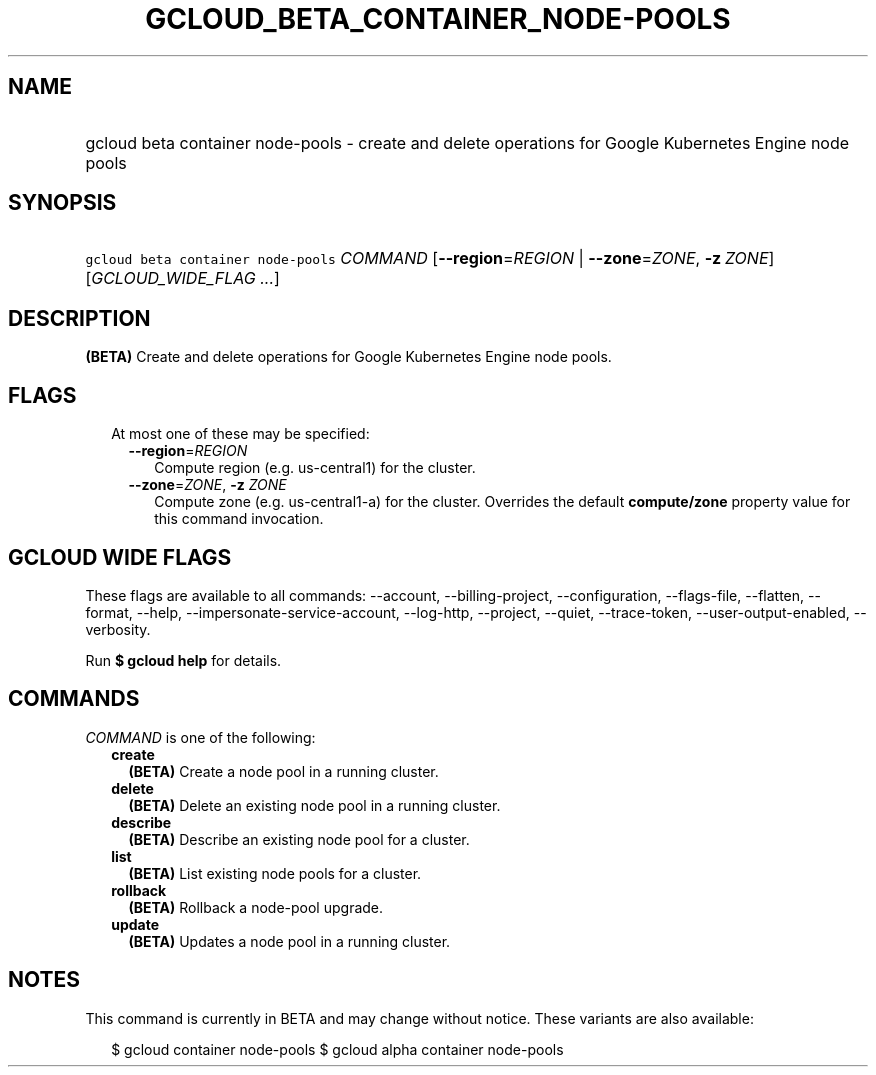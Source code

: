 
.TH "GCLOUD_BETA_CONTAINER_NODE\-POOLS" 1



.SH "NAME"
.HP
gcloud beta container node\-pools \- create and delete operations for Google Kubernetes Engine node pools



.SH "SYNOPSIS"
.HP
\f5gcloud beta container node\-pools\fR \fICOMMAND\fR [\fB\-\-region\fR=\fIREGION\fR\ |\ \fB\-\-zone\fR=\fIZONE\fR,\ \fB\-z\fR\ \fIZONE\fR] [\fIGCLOUD_WIDE_FLAG\ ...\fR]



.SH "DESCRIPTION"

\fB(BETA)\fR Create and delete operations for Google Kubernetes Engine node
pools.



.SH "FLAGS"

.RS 2m
.TP 2m

At most one of these may be specified:

.RS 2m
.TP 2m
\fB\-\-region\fR=\fIREGION\fR
Compute region (e.g. us\-central1) for the cluster.

.TP 2m
\fB\-\-zone\fR=\fIZONE\fR, \fB\-z\fR \fIZONE\fR
Compute zone (e.g. us\-central1\-a) for the cluster. Overrides the default
\fBcompute/zone\fR property value for this command invocation.


.RE
.RE
.sp

.SH "GCLOUD WIDE FLAGS"

These flags are available to all commands: \-\-account, \-\-billing\-project,
\-\-configuration, \-\-flags\-file, \-\-flatten, \-\-format, \-\-help,
\-\-impersonate\-service\-account, \-\-log\-http, \-\-project, \-\-quiet,
\-\-trace\-token, \-\-user\-output\-enabled, \-\-verbosity.

Run \fB$ gcloud help\fR for details.



.SH "COMMANDS"

\f5\fICOMMAND\fR\fR is one of the following:

.RS 2m
.TP 2m
\fBcreate\fR
\fB(BETA)\fR Create a node pool in a running cluster.

.TP 2m
\fBdelete\fR
\fB(BETA)\fR Delete an existing node pool in a running cluster.

.TP 2m
\fBdescribe\fR
\fB(BETA)\fR Describe an existing node pool for a cluster.

.TP 2m
\fBlist\fR
\fB(BETA)\fR List existing node pools for a cluster.

.TP 2m
\fBrollback\fR
\fB(BETA)\fR Rollback a node\-pool upgrade.

.TP 2m
\fBupdate\fR
\fB(BETA)\fR Updates a node pool in a running cluster.


.RE
.sp

.SH "NOTES"

This command is currently in BETA and may change without notice. These variants
are also available:

.RS 2m
$ gcloud container node\-pools
$ gcloud alpha container node\-pools
.RE

